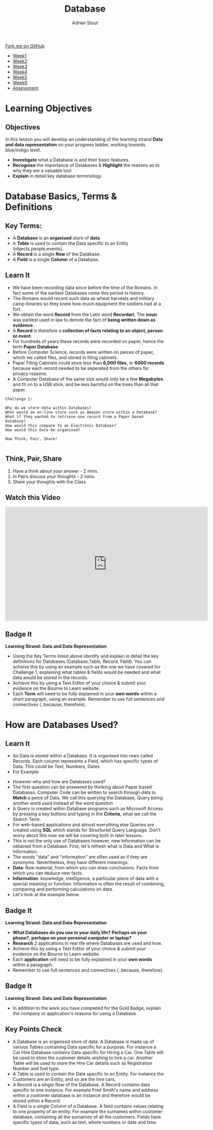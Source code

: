 #+STARTUP:indent
#+HTML_HEAD: <link rel="stylesheet" type="text/css" href="css/styles.css"/>
#+HTML_HEAD_EXTRA: <link href='http://fonts.googleapis.com/css?family=Ubuntu+Mono|Ubuntu' rel='stylesheet' type='text/css'>
#+HTML_HEAD_EXTRA: <script src="http://ajax.googleapis.com/ajax/libs/jquery/1.9.1/jquery.min.js" type="text/javascript"></script>
#+HTML_HEAD_EXTRA: <script src="js/navbar.js" type="text/javascript"></script>
#+HTML_HEAD_EXTRA: <script src="js/strikeThrough.js" type="text/javascript"></script>
#+OPTIONS: f:nil author:AUTHOR num:1 creator:AUTHOR timestamp:nil toc:nil html-style:nil html-postamble:nil
#+TITLE: Database
#+AUTHOR: Adrian Stout

#+BEGIN_HTML
  <div class="github-fork-ribbon-wrapper left">
    <div class="github-fork-ribbon">
      <a href="https://github.com/digixc/9-CS-Database">Fork me on GitHub</a>
    </div>
  </div>
<div id="stickyribbon">
    <ul>
      <li><a href="1_Lesson.html">Week1</a></li>
      <li><a href="2_Lesson.html">Week2</a></li>
      <li><a href="3_Lesson.html">Week3</a></li>
      <li><a href="4_Lesson.html">Week4</a></li>
      <li><a href="5_Lesson.html">Week5</a></li>
      <li><a href="6_Lesson.html">Week6</a></>
      <li><a href="assessment.html">Assessment</a></li>

    </ul>
  </div>
#+END_HTML
* COMMENT Use as a template
:PROPERTIES:
:HTML_CONTAINER_CLASS: activity
:END:
** Learn It
:PROPERTIES:
:HTML_CONTAINER_CLASS: learn
:END:

** Research It
:PROPERTIES:
:HTML_CONTAINER_CLASS: research
:END:

** Design It
:PROPERTIES:
:HTML_CONTAINER_CLASS: design
:END:

** Build It
:PROPERTIES:
:HTML_CONTAINER_CLASS: build
:END:

** Test It
:PROPERTIES:
:HTML_CONTAINER_CLASS: test
:END:

** Run It
:PROPERTIES:
:HTML_CONTAINER_CLASS: run
:END:

** Document It
:PROPERTIES:
:HTML_CONTAINER_CLASS: document
:END:

** Code It
:PROPERTIES:
:HTML_CONTAINER_CLASS: code
:END:

** Program It
:PROPERTIES:
:HTML_CONTAINER_CLASS: program
:END:

** Try It
:PROPERTIES:
:HTML_CONTAINER_CLASS: try
:END:

** Badge It
:PROPERTIES:
:HTML_CONTAINER_CLASS: badge
:END:

** Save It
:PROPERTIES:
:HTML_CONTAINER_CLASS: save
:END:
* Learning Objectives
:PROPERTIES:
:HTML_CONTAINER_CLASS: activity
:END:
** Objectives 
:PROPERTIES:
:HTML_CONTAINER_CLASS: objectives
:END: 
In this lesson you will develop an understanding of the learning strand *Data and data representation* on your progress ladder, working towards blue/indigo level.
- *Investigate* what a Database is and their basic features.
- *Recognise* the importance of Databases & *Highlight* the reasons as to why they are a valuable tool
- *Explain* in detail key database terminology
* Database Basics, Terms & Definitions
:PROPERTIES:
:HTML_CONTAINER_CLASS: activity
:END:

** Key Terms:
:PROPERTIES:
:HTML_CONTAINER_CLASS: key
:END:      
+ A *Database* is an *organised* store of *data*. 
+ A *Table* is used to contain the Data specific to an Entity (objects,people,events). 
+ A *Record* is a single *Row* of the Database. 
+ A *Field* is a single *Column* of a Database.  

[[./img/database.png]]

** Learn It
:PROPERTIES:
:HTML_CONTAINER_CLASS: learn
:END:
- We have been recording data since before the time of the Romans. In fact some of the earliest Databases come this period in history.
- The Romans would record such data as wheat harvests and military camp itinaries so they knew how much equipment the soldiers had at a fort.
- We obtain the word *Record* from the Latin word *Recordari*, The *noun* was earliest used in law to denote the fact of *being written down as evidence*.
- A *Record* is therefore a *collection of facts relating to an object, person or event*.
- For hundreds of years these records were recorded on paper, hence the term *Paper Database*.
- Before Computer Science, records were written on peices of paper, which we called files, and stored in filing cabinets.
- Paper Filing Cabinets could store less than *6,000 files*, or *6000 records* because each record needed to be seperated from the others for privacy reasons. 
- A Computer Database of the same size would only be a few *Megabytes* and fit on to a USB stick, and be less harmful on the trees than all that paper.

#+Begin_SRC 
Challenge 1: 

Why do we store data within Databases? 
What would an on-line store such as Amazon store within a Database?
What if they wanted to retrieve one record from a Paper based Database? 
How would this compare to an Electronic Database? 
How would this Data be organised? 

Now Think, Pair, Share! 
          
#+END_SRC

** Think, Pair, Share
1. Have a think about your answer - 2 mins.
2. In Pairs discuss your thoughts - 2 mins.
3. Share your thoughts with the Class

** Watch this Video
#+BEGIN_HTML
<iframe width="640" height="360" src="https://www.youtube.com/embed/t8jgX1f8kc4" frameborder="0" allow="autoplay; encrypted-media" allowfullscreen></iframe>
#+END_HTML

** Badge It
:PROPERTIES:
:HTML_CONTAINER_CLASS: silver
:END:
*Learning Strand: Data and Data Representation*
- Using the Key Terms listed above identify and explain in detail the key definitions for Databases (Database,Table, Record, Field). You can acheive this by using an example such as the one we have covered for Challenge 1, explaining what tables & fields would be needed and what data would be stored in the records.
- Achieve this by using a Text Editor of your choice & submit your evidence on the Bourne to Learn website. 
- Each *Term* will need to be fully explained in your *own words* within a short paragraph, using an example. Remember to use full sentences and connectives (..because, therefore). 
* How are Databases Used?
** Learn It
:PROPERTIES:
:HTML_CONTAINER_CLASS: learn
:END:
- So Data is stored within a Database. It is organised into rows called Records. Each column represents a Field, which has specific types of Data. This could be Text, Numbers, Dates 
- For Example
[[./img/Student-record.png]]

- However why and how are Databases used?
- The first question can be answered by thinking about Paper based Databases. Computer Code can be written to search through data to *Match* a peice of Data. We call this querying the Database, Query being another word used instead of the word question
- A Query is created within Database programs such as Microsoft Access by pressing a key buttons and typing in the *Criteria*, what we call the Search Term.
- For web-based applications and almost everything else Queries are created using *SQL* which stands for Structured Query Language. Don't worry about this now we will be covering both in later lessons.
- This is not the only use of Databases however, new Information can be obtained from a Database. First, let's refresh what is Data and What is Information.
- The words "data" and "information" are often used as if they are synonyms. Nevertheless, they have different meanings.
- *Data*: Raw material, from which you can draw conclusions. Facts from which you can deduce new facts. 
- *Information*: knowledge, intelligence, a particular piece of data with a special meaning or function. Information is often the result of combining, comparing and performing calculations on data. 
- Let's look at the example below.

[[./img/data_information.png]]

** Badge It
:PROPERTIES:
:HTML_CONTAINER_CLASS: gold
:END:
*Learning Strand: Data and Data Representation*
- *What Databases do you use in your daily life? Perhaps on your phone?, perhaps on your personal computer or laptop?*
- *Research* 2 applications in real life where Databases are used and how. 
- Achieve this by using a Text Editor of your choice & submit your evidence on the Bourne to Learn website. 
- Each *application* will need to be fully explained in your *own words* within a paragraph. 
- Remember to use full sentences and connectives (..because, therefore). 

** Badge It
:PROPERTIES:
:HTML_CONTAINER_CLASS: platinum
:END:
*Learning Strand: Data and Data Representation*
- In addition to the work you have completed for the Gold Badge, explain the company or application's reasons for using a Database.


** Key Points Check
:PROPERTIES:
:HTML_CONTAINER_CLASS: key
:END: 
- A Database is an organised store of data. A Database is made up of various Tables containing Data specific for a purpose. For instance a Car Hire Database contains Data specific for Hiring a Car. One Table will be used to store the customer details wishing to hire a car. Another Table will be used to store the Hire Car details such as Registration Number and fuel type.
- A Table is used to contain the Data specific to an Entity. For instance the Customers are an Entity, and so are the hire cars. 
- A Record is a single Row of the Database. A Record contains data specific to one instance. For example Fred Smith's name and address within a customer database is an instance and therefore would be stored within a Record.
- A Field is a single Column of a Database. A field contains values relating to one property of an entity. For example the surnames within customer database, containing all the surnames of all the customers. Fields have specific types of data, such as text, whole numbers or date and time. 


